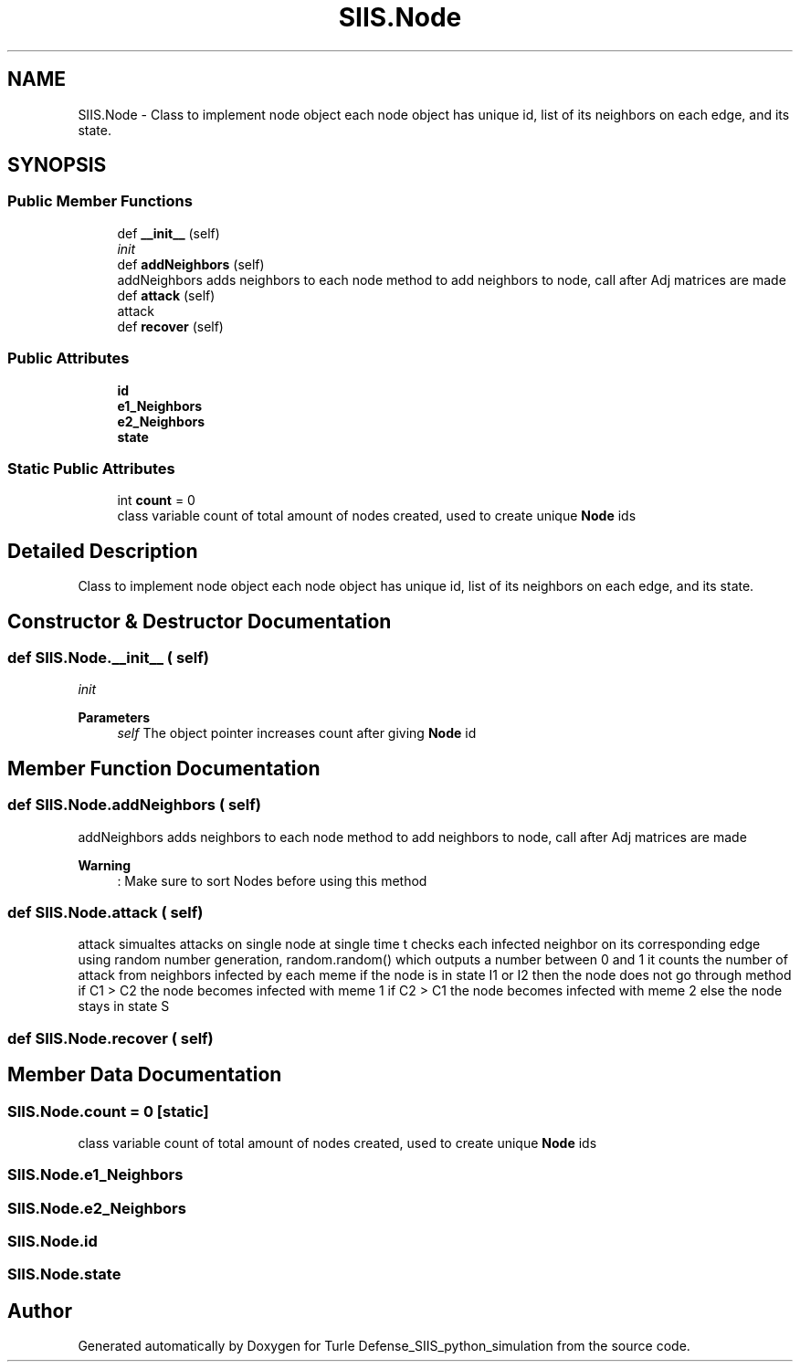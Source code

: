 .TH "SIIS.Node" 3 "Thu May 5 2022" "Version 3" "Turle Defense_SIIS_python_simulation" \" -*- nroff -*-
.ad l
.nh
.SH NAME
SIIS.Node \- Class to implement node object each node object has unique id, list of its neighbors on each edge, and its state\&.  

.SH SYNOPSIS
.br
.PP
.SS "Public Member Functions"

.in +1c
.ti -1c
.RI "def \fB__init__\fP (self)"
.br
.RI "\fIinit\fP "
.ti -1c
.RI "def \fBaddNeighbors\fP (self)"
.br
.RI "addNeighbors adds neighbors to each node method to add neighbors to node, call after Adj matrices are made "
.ti -1c
.RI "def \fBattack\fP (self)"
.br
.RI "attack "
.ti -1c
.RI "def \fBrecover\fP (self)"
.br
.in -1c
.SS "Public Attributes"

.in +1c
.ti -1c
.RI "\fBid\fP"
.br
.ti -1c
.RI "\fBe1_Neighbors\fP"
.br
.ti -1c
.RI "\fBe2_Neighbors\fP"
.br
.ti -1c
.RI "\fBstate\fP"
.br
.in -1c
.SS "Static Public Attributes"

.in +1c
.ti -1c
.RI "int \fBcount\fP = 0"
.br
.RI "class variable count of total amount of nodes created, used to create unique \fBNode\fP ids "
.in -1c
.SH "Detailed Description"
.PP 
Class to implement node object each node object has unique id, list of its neighbors on each edge, and its state\&. 
.SH "Constructor & Destructor Documentation"
.PP 
.SS "def SIIS\&.Node\&.__init__ ( self)"

.PP
\fIinit\fP 
.PP
\fBParameters\fP
.RS 4
\fIself\fP The object pointer increases count after giving \fBNode\fP id 
.RE
.PP

.SH "Member Function Documentation"
.PP 
.SS "def SIIS\&.Node\&.addNeighbors ( self)"

.PP
addNeighbors adds neighbors to each node method to add neighbors to node, call after Adj matrices are made 
.PP
\fBWarning\fP
.RS 4
: Make sure to sort Nodes before using this method 
.RE
.PP

.SS "def SIIS\&.Node\&.attack ( self)"

.PP
attack simualtes attacks on single node at single time t checks each infected neighbor on its corresponding edge using random number generation, random\&.random() which outputs a number between 0 and 1 it counts the number of attack from neighbors infected by each meme if the node is in state I1 or I2 then the node does not go through method if C1 > C2 the node becomes infected with meme 1 if C2 > C1 the node becomes infected with meme 2 else the node stays in state S 
.SS "def SIIS\&.Node\&.recover ( self)"

.SH "Member Data Documentation"
.PP 
.SS "SIIS\&.Node\&.count = 0\fC [static]\fP"

.PP
class variable count of total amount of nodes created, used to create unique \fBNode\fP ids 
.SS "SIIS\&.Node\&.e1_Neighbors"

.SS "SIIS\&.Node\&.e2_Neighbors"

.SS "SIIS\&.Node\&.id"

.SS "SIIS\&.Node\&.state"


.SH "Author"
.PP 
Generated automatically by Doxygen for Turle Defense_SIIS_python_simulation from the source code\&.
